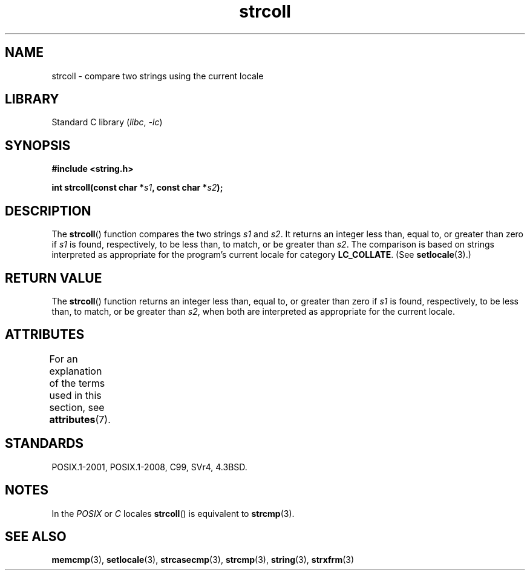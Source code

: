 '\" t
.\" Copyright 1993 David Metcalfe (david@prism.demon.co.uk)
.\"
.\" SPDX-License-Identifier: Linux-man-pages-copyleft
.\"
.\" References consulted:
.\"     Linux libc source code
.\"     Lewine's _POSIX Programmer's Guide_ (O'Reilly & Associates, 1991)
.\"     386BSD man pages
.\" Modified Sun Jul 25 10:40:44 1993 by Rik Faith (faith@cs.unc.edu)
.TH strcoll 3 (date) "Linux man-pages (unreleased)"
.SH NAME
strcoll \- compare two strings using the current locale
.SH LIBRARY
Standard C library
.RI ( libc ", " \-lc )
.SH SYNOPSIS
.nf
.B #include <string.h>
.PP
.BI "int strcoll(const char *" s1 ", const char *" s2 );
.fi
.SH DESCRIPTION
The
.BR strcoll ()
function compares the two strings
.I s1
and
.IR s2 .
It returns an integer less than, equal to, or greater
than zero if
.I s1
is found, respectively, to be less than,
to match, or be greater than
.IR s2 .
The comparison is based on
strings interpreted as appropriate for the program's current locale
for category
.BR LC_COLLATE .
(See
.BR setlocale (3).)
.SH RETURN VALUE
The
.BR strcoll ()
function returns an integer less than, equal to,
or greater than zero if
.I s1
is found, respectively, to be less
than, to match, or be greater than
.IR s2 ,
when both are interpreted
as appropriate for the current locale.
.SH ATTRIBUTES
For an explanation of the terms used in this section, see
.BR attributes (7).
.ad l
.nh
.TS
allbox;
lbx lb lb
l l l.
Interface	Attribute	Value
T{
.BR strcoll ()
T}	Thread safety	MT-Safe locale
.TE
.hy
.ad
.sp 1
.SH STANDARDS
POSIX.1-2001, POSIX.1-2008, C99, SVr4, 4.3BSD.
.SH NOTES
In the
.I "POSIX"
or
.I "C"
locales
.BR strcoll ()
is equivalent to
.BR strcmp (3).
.SH SEE ALSO
.BR memcmp (3),
.BR setlocale (3),
.BR strcasecmp (3),
.BR strcmp (3),
.BR string (3),
.BR strxfrm (3)
